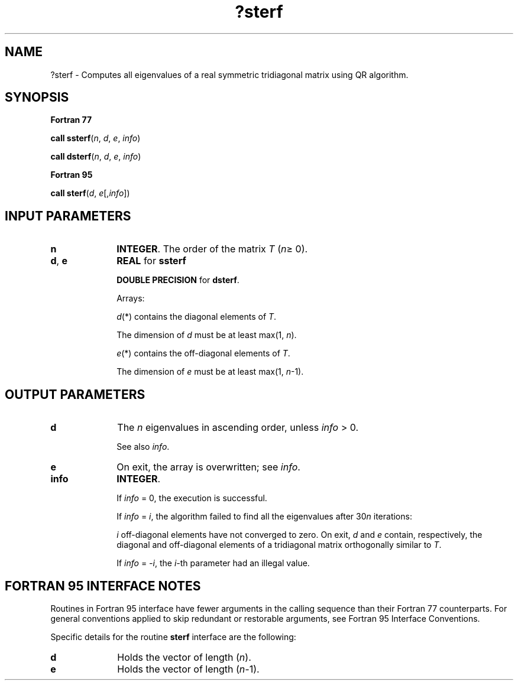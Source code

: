 .\" Copyright (c) 2002 \- 2008 Intel Corporation
.\" All rights reserved.
.\"
.TH ?sterf 3 "Intel Corporation" "Copyright(C) 2002 \- 2008" "Intel(R) Math Kernel Library"
.SH NAME
?sterf \- Computes all eigenvalues of a real symmetric tridiagonal matrix using QR algorithm.
.SH SYNOPSIS
.PP
.B Fortran 77
.PP
\fBcall ssterf\fR(\fIn\fR, \fId\fR, \fIe\fR, \fIinfo\fR)
.PP
\fBcall dsterf\fR(\fIn\fR, \fId\fR, \fIe\fR, \fIinfo\fR)
.PP
.B Fortran 95
.PP
\fBcall sterf\fR(\fId\fR, \fIe\fR[,\fIinfo\fR])
.SH INPUT PARAMETERS

.TP 10
\fBn\fR
.NL
\fBINTEGER\fR. The order of the matrix \fIT\fR (\fIn\fR\(>= 0). 
.TP 10
\fBd\fR, \fBe\fR
.NL
\fBREAL\fR for \fBssterf\fR
.IP
\fBDOUBLE PRECISION\fR for \fBdsterf\fR. 
.IP
Arrays: 
.IP
\fId\fR(*) contains the diagonal elements of \fIT\fR. 
.IP
The dimension of \fId\fR must be at least max(1, \fIn\fR).
.IP
\fIe\fR(*) contains the off-diagonal elements of \fIT\fR. 
.IP
The dimension of \fIe\fR must be at least max(1, \fIn\fR-1).
.SH OUTPUT PARAMETERS

.TP 10
\fBd\fR
.NL
The \fIn\fR eigenvalues in ascending order, unless \fIinfo\fR > 0. 
.IP
See also \fIinfo\fR.
.TP 10
\fBe\fR
.NL
On exit, the array is overwritten; see \fIinfo\fR.
.TP 10
\fBinfo\fR
.NL
\fBINTEGER\fR. 
.IP
If \fIinfo\fR = 0, the execution is successful. 
.IP
If \fIinfo\fR = \fIi\fR, the algorithm failed to find all the eigenvalues after 30\fIn\fR iterations: 
.IP
\fIi\fR off-diagonal elements have not converged to zero. On exit, \fId\fR and \fIe\fR contain, respectively, the diagonal and off-diagonal elements of a tridiagonal matrix orthogonally similar to \fIT\fR. 
.IP
If \fIinfo\fR = \fI-i\fR, the \fIi-\fRth parameter had an illegal value.
.SH FORTRAN 95 INTERFACE NOTES
.PP
.PP
Routines in Fortran 95 interface have fewer arguments in the calling sequence than their Fortran 77 counterparts. For general conventions applied to skip redundant or restorable arguments, see Fortran 95  Interface Conventions.
.PP
Specific details for the routine \fBsterf\fR interface are the following:
.TP 10
\fBd\fR
.NL
Holds the vector of length (\fIn\fR).
.TP 10
\fBe\fR
.NL
Holds the vector of length (\fIn-\fR1).

